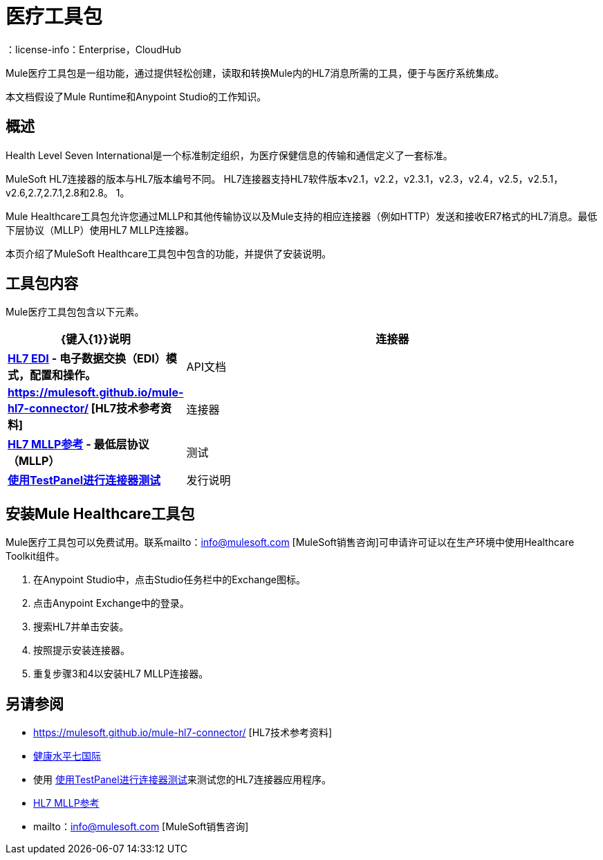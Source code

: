 = 医疗工具包
:keywords: hl7, healthcare, toolkit, hapi, mllp, er7
：license-info：Enterprise，CloudHub

Mule医疗工具包是一组功能，通过提供轻松创建，读取和转换Mule内的HL7消息所需的工具，便于与医疗系统集成。

本文档假设了Mule Runtime和Anypoint Studio的工作知识。

== 概述

Health Level Seven International是一个标准制定组织，为医疗保健信息的传输和通信定义了一套标准。

MuleSoft HL7连接器的版本与HL7版本编号不同。 HL7连接器支持HL7软件版本v2.1，v2.2，v2.3.1，v2.3，v2.4，v2.5，v2.5.1，v2.6,2.7,2.7.1,2.8和2.8。 1。


Mule Healthcare工具包允许您通过MLLP和其他传输协议以及Mule支持的相应连接器（例如HTTP）发送和接收ER7格式的HL7消息。最低下层协议（MLLP）使用HL7 MLLP连接器。

本页介绍了MuleSoft Healthcare工具包中包含的功能，并提供了安装说明。

== 工具包内容

Mule医疗工具包包含以下元素。

[%header,cols="20s,80a"]
|===
| {键入{1}}说明
|连接器 | link:/healthcare-toolkit/v/3.1/hl7-edi[HL7 EDI]  - 电子数据交换（EDI）模式，配置和操作。
| API文档 | https://mulesoft.github.io/mule-hl7-connector/ [HL7技术参考资料]
|连接器 | link:/healthcare-toolkit/v/3.1/mllp-connector[HL7 MLLP参考]  - 最低层协议（MLLP）
|测试 | link:/healthcare-toolkit/v/3.1/connector-testpanel[使用TestPanel进行连接器测试]
|发行说明 | link:/release-notes/hl7-connector-release-notes[HL7 EDI连接器发行说明]， link:/release-notes/hl7-mllp-connector-release-notes[HL7 MLLP连接器发行说明]
|===


== 安装Mule Healthcare工具包

Mule医疗工具包可以免费试用。联系mailto：info@mulesoft.com [MuleSoft销售咨询]可申请许可证以在生产环境中使用Healthcare Toolkit组件。

. 在Anypoint Studio中，点击Studio任务栏中的Exchange图标。
. 点击Anypoint Exchange中的登录。
. 搜索HL7并单击安装。
. 按照提示安装连接器。
. 重复步骤3和4以安装HL7 MLLP连接器。


== 另请参阅

*  https://mulesoft.github.io/mule-hl7-connector/ [HL7技术参考资料]
*  http://www.hl7.org[健康水平七国际]
* 使用 link:/healthcare-toolkit/v/3.1/connector-testpanel[使用TestPanel进行连接器测试]来测试您的HL7连接器应用程序。
*  link:/healthcare-toolkit/v/3.1/mllp-connector[HL7 MLLP参考]
*  mailto：info@mulesoft.com [MuleSoft销售咨询]

